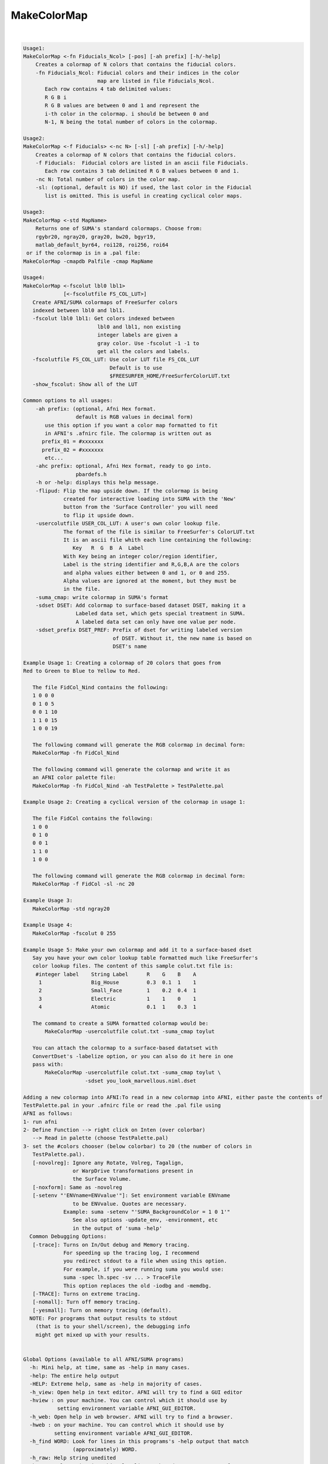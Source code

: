 .. _ahelp_MakeColorMap:

************
MakeColorMap
************

.. contents:: 
    :depth: 4 

| 

.. code-block:: none

    
    Usage1: 
    MakeColorMap <-fn Fiducials_Ncol> [-pos] [-ah prefix] [-h/-help]
        Creates a colormap of N colors that contains the fiducial colors.
        -fn Fiducials_Ncol: Fiducial colors and their indices in the color
                            map are listed in file Fiducials_Ncol.
           Each row contains 4 tab delimited values:
           R G B i
           R G B values are between 0 and 1 and represent the 
           i-th color in the colormap. i should be between 0 and
           N-1, N being the total number of colors in the colormap.
    
    Usage2: 
    MakeColorMap <-f Fiducials> <-nc N> [-sl] [-ah prefix] [-h/-help]
        Creates a colormap of N colors that contains the fiducial colors.
        -f Fiducials:  Fiducial colors are listed in an ascii file Fiducials. 
           Each row contains 3 tab delimited R G B values between 0 and 1.
        -nc N: Total number of colors in the color map.
        -sl: (optional, default is NO) if used, the last color in the Fiducial 
           list is omitted. This is useful in creating cyclical color maps.
    
    Usage3: 
    MakeColorMap <-std MapName>
        Returns one of SUMA's standard colormaps. Choose from:
        rgybr20, ngray20, gray20, bw20, bgyr19, 
        matlab_default_byr64, roi128, roi256, roi64
     or if the colormap is in a .pal file:  
    MakeColorMap -cmapdb Palfile -cmap MapName
    
    Usage4:
    MakeColorMap <-fscolut lbl0 lbl1> 
                 [<-fscolutfile FS_COL_LUT>]
       Create AFNI/SUMA colormaps of FreeSurfer colors
       indexed between lbl0 and lbl1. 
       -fscolut lbl0 lbl1: Get colors indexed between
                            lbl0 and lbl1, non existing
                            integer labels are given a 
                            gray color. Use -fscolut -1 -1 to
                            get all the colors and labels.
       -fscolutfile FS_COL_LUT: Use color LUT file FS_COL_LUT
                                Default is to use 
                                $FREESURFER_HOME/FreeSurferColorLUT.txt
       -show_fscolut: Show all of the LUT
    
    Common options to all usages:
        -ah prefix: (optional, Afni Hex format.
                     default is RGB values in decimal form)
           use this option if you want a color map formatted to fit 
           in AFNI's .afnirc file. The colormap is written out as 
          prefix_01 = #xxxxxxx 
          prefix_02 = #xxxxxxx
           etc...
        -ahc prefix: optional, Afni Hex format, ready to go into.
                     pbardefs.h 
        -h or -help: displays this help message.
        -flipud: Flip the map upside down. If the colormap is being 
                 created for interactive loading into SUMA with the 'New'
                 button from the 'Surface Controller' you will need
                 to flip it upside down. 
        -usercolutfile USER_COL_LUT: A user's own color lookup file.
                 The format of the file is similar to FreeSurfer's ColorLUT.txt
                 It is an ascii file whith each line containing the following:
                    Key   R  G  B  A  Label
                 With Key being an integer color/region identifier,
                 Label is the string identifier and R,G,B,A are the colors 
                 and alpha values either between 0 and 1, or 0 and 255.
                 Alpha values are ignored at the moment, but they must be 
                 in the file.
        -suma_cmap: write colormap in SUMA's format
        -sdset DSET: Add colormap to surface-based dataset DSET, making it a
                     Labeled data set, which gets special treatment in SUMA.
                     A labeled data set can only have one value per node.
        -sdset_prefix DSET_PREF: Prefix of dset for writing labeled version
                                 of DSET. Without it, the new name is based on
                                 DSET's name
    
    Example Usage 1: Creating a colormap of 20 colors that goes from 
    Red to Green to Blue to Yellow to Red.
    
       The file FidCol_Nind contains the following:
       1 0 0 0
       0 1 0 5
       0 0 1 10
       1 1 0 15
       1 0 0 19
    
       The following command will generate the RGB colormap in decimal form:
       MakeColorMap -fn FidCol_Nind 
    
       The following command will generate the colormap and write it as 
       an AFNI color palette file:
       MakeColorMap -fn FidCol_Nind -ah TestPalette > TestPalette.pal
    
    Example Usage 2: Creating a cyclical version of the colormap in usage 1:
    
       The file FidCol contains the following:
       1 0 0
       0 1 0
       0 0 1
       1 1 0
       1 0 0
    
       The following command will generate the RGB colormap in decimal form:
       MakeColorMap -f FidCol -sl -nc 20 
    
    Example Usage 3: 
       MakeColorMap -std ngray20 
    
    Example Usage 4: 
       MakeColorMap -fscolut 0 255
    
    Example Usage 5: Make your own colormap and add it to a surface-based dset
       Say you have your own color lookup table formatted much like FreeSurfer's
       color lookup files. The content of this sample colut.txt file is:
        #integer label    String Label      R    G    B    A
         1                Big_House         0.3  0.1  1    1
         2                Small_Face        1    0.2  0.4  1
         3                Electric          1    1    0    1
         4                Atomic            0.1  1    0.3  1
    
       The command to create a SUMA formatted colormap would be:
           MakeColorMap -usercolutfile colut.txt -suma_cmap toylut 
    
       You can attach the colormap to a surface-based datatset with 
       ConvertDset's -labelize option, or you can also do it here in one
       pass with:
           MakeColorMap -usercolutfile colut.txt -suma_cmap toylut \
                        -sdset you_look_marvellous.niml.dset
    
    Adding a new colormap into AFNI:To read in a new colormap into AFNI, either paste the contents of 
    TestPalette.pal in your .afnirc file or read the .pal file using 
    AFNI as follows:
    1- run afni
    2- Define Function --> right click on Inten (over colorbar) 
       --> Read in palette (choose TestPalette.pal)
    3- set the #colors chooser (below colorbar) to 20 (the number of colors in 
       TestPalette.pal).
       [-novolreg]: Ignore any Rotate, Volreg, Tagalign, 
                    or WarpDrive transformations present in 
                    the Surface Volume.
       [-noxform]: Same as -novolreg
       [-setenv "'ENVname=ENVvalue'"]: Set environment variable ENVname
                    to be ENVvalue. Quotes are necessary.
                 Example: suma -setenv "'SUMA_BackgroundColor = 1 0 1'"
                    See also options -update_env, -environment, etc
                    in the output of 'suma -help'
      Common Debugging Options:
       [-trace]: Turns on In/Out debug and Memory tracing.
                 For speeding up the tracing log, I recommend 
                 you redirect stdout to a file when using this option.
                 For example, if you were running suma you would use:
                 suma -spec lh.spec -sv ... > TraceFile
                 This option replaces the old -iodbg and -memdbg.
       [-TRACE]: Turns on extreme tracing.
       [-nomall]: Turn off memory tracing.
       [-yesmall]: Turn on memory tracing (default).
      NOTE: For programs that output results to stdout
        (that is to your shell/screen), the debugging info
        might get mixed up with your results.
    
    
    Global Options (available to all AFNI/SUMA programs)
      -h: Mini help, at time, same as -help in many cases.
      -help: The entire help output
      -HELP: Extreme help, same as -help in majority of cases.
      -h_view: Open help in text editor. AFNI will try to find a GUI editor
      -hview : on your machine. You can control which it should use by
               setting environment variable AFNI_GUI_EDITOR.
      -h_web: Open help in web browser. AFNI will try to find a browser.
      -hweb : on your machine. You can control which it should use by
              setting environment variable AFNI_GUI_EDITOR. 
      -h_find WORD: Look for lines in this programs's -help output that match
                    (approximately) WORD.
      -h_raw: Help string unedited
      -h_spx: Help string in sphinx loveliness, but do not try to autoformat
      -h_aspx: Help string in sphinx with autoformatting of options, etc.
      -all_opts: Try to identify all options for the program from the
                 output of its -help option. Some options might be missed
                 and others misidentified. Use this output for hints only.
      
    
    Compile Date:
       Mar 22 2018
    
        Ziad S. Saad & Rick R. Reynolds SSCC/NIMH/NIH saadz@mail.nih.gov    Tue Apr 23 14:14:48 EDT 2002
